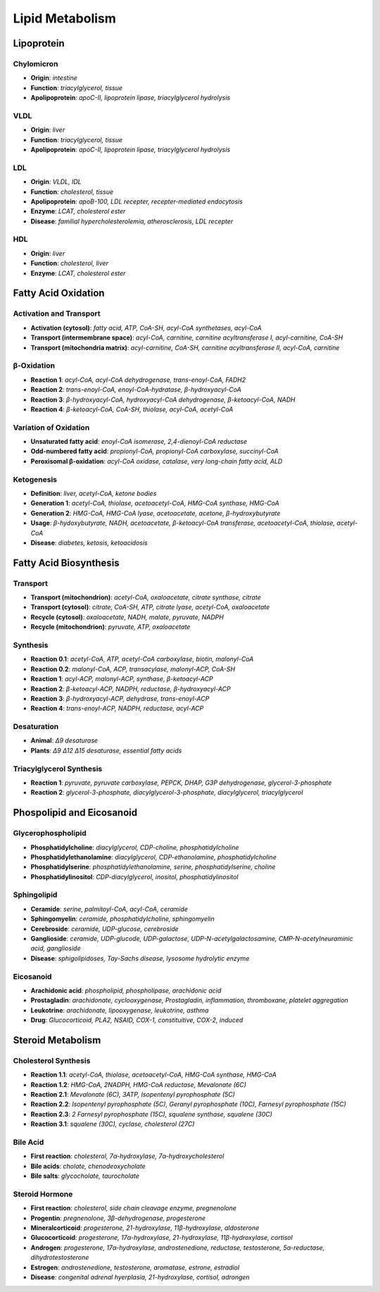 Lipid Metabolism
================

Lipoprotein
-----------

Chylomicron 
^^^^^^^^^^^

- **Origin**: *intestine*
- **Function**: *triacylglycerol, tissue*
- **Apolipoprotein**: *apoC-II, lipoprotein lipase, triacylglycerol hydrolysis*

VLDL 
^^^^

- **Origin**: *liver*
- **Function**: *triacylglycerol, tissue*
- **Apolipoprotein**: *apoC-II, lipoprotein lipase, triacylglycerol hydrolysis*

LDL
^^^

- **Origin**: *VLDL, IDL*
- **Function**: *cholesterol, tissue*
- **Apolipoprotein**: *apoB-100, LDL recepter, recepter-mediated endocytosis*
- **Enzyme**: *LCAT, cholesterol ester*
- **Disease**: *familial hypercholesterolemia, atherosclerosis, LDL recepter*

HDL
^^^

- **Origin**: *liver*
- **Function**: *cholesterol, liver*
- **Enzyme**: *LCAT, cholesterol ester*

Fatty Acid Oxidation
--------------------

Activation and Transport 
^^^^^^^^^^^^^^^^^^^^^^^^

- **Activation (cytosol)**: *fatty acid, ATP, CoA-SH, acyl-CoA synthetases, acyl-CoA*
- **Transport (intermembrane space)**: *acyl-CoA, carnitine, carnitine acyltransferase I, acyl-carnitine, CoA-SH*
- **Transport (mitochondria matrix)**: *acyl-carnitine, CoA-SH, carnitine acyltransferase II, acyl-CoA, carnitine*

β-Oxidation
^^^^^^^^^^^

- **Reaction 1**: *acyl-CoA, acyl-CoA dehydrogenase, trans-enoyl-CoA, FADH2*
- **Reaction 2**: *trans-enoyl-CoA, enoyl-CoA-hydratase, β-hydroxyacyl-CoA*
- **Reaction 3**: *β-hydroxyacyl-CoA, hydroxyacyl-CoA dehydrogenase, β-ketoacyl-CoA, NADH*
- **Reaction 4**: *β-ketoacyl-CoA, CoA-SH, thiolase, acyl-CoA, acetyl-CoA*

Variation of Oxidation 
^^^^^^^^^^^^^^^^^^^^^^

- **Unsaturated fatty acid**: *enoyl-CoA isomerase, 2,4-dienoyl-CoA reductase*
- **Odd-numbered fatty acid**: *propionyl-CoA, propionyl-CoA carboxylase, succinyl-CoA*
- **Peroxisomal β-oxidation**: *acyl-CoA oxidase, catalase, very long-chain fatty acid, ALD*

Ketogenesis
^^^^^^^^^^^

- **Definition**: *liver, acetyl-CoA, ketone bodies*
- **Generation 1**: *acetyl-CoA, thiolase, acetoacetyl-CoA, HMG-CoA synthase, HMG-CoA*
- **Generation 2**: *HMG-CoA, HMG-CoA lyase, acetoacetate, acetone, β-hydroxybutyrate*
- **Usage**: *β-hydoxybutyrate, NADH, acetoacetate, β-ketoacyl-CoA transferase, acetoacetyl-CoA, thiolase, acetyl-CoA*
- **Disease**: *diabetes, ketosis, ketoacidosis*

Fatty Acid Biosynthesis
-----------------------

Transport 
^^^^^^^^^

- **Transport (mitochondrion)**: *acetyl-CoA, oxaloacetate, citrate synthase, citrate*
- **Transport (cytosol)**: *citrate, CoA-SH, ATP, citrate lyase, acetyl-CoA, oxaloacetate*
- **Recycle (cytosol)**: *oxaloacetate, NADH, malate, pyruvate, NADPH*
- **Recycle (mitochondrion)**: *pyruvate, ATP, oxaloacetate*

Synthesis 
^^^^^^^^^

- **Reaction 0.1**: *acetyl-CoA, ATP, acetyl-CoA carboxylase, biotin, malonyl-CoA*
- **Reaction 0.2**: *malonyl-CoA, ACP, transacylase, malonyl-ACP, CoA-SH*
- **Reaction 1**: *acyl-ACP, malonyl-ACP, synthase, β-ketoacyl-ACP*
- **Reaction 2**: *β-ketoacyl-ACP, NADPH, reductase, β-hydroxyacyl-ACP*
- **Reaction 3**: *β-hydroxyacyl-ACP, dehydrase, trans-enoyl-ACP*
- **Reaction 4**: *trans-enoyl-ACP, NADPH, reductase, acyl-ACP*

Desaturation
^^^^^^^^^^^^

- **Animal**: *Δ9 desaturase*
- **Plants**: *Δ9 Δ12 Δ15 desaturase, essential fatty acids*

Triacylglycerol Synthesis 
^^^^^^^^^^^^^^^^^^^^^^^^^

- **Reaction 1**: *pyruvate, pyruvate carboxylase, PEPCK, DHAP, G3P dehydrogenase, glycerol-3-phosphate*
- **Reaction 2**: *glycerol-3-phosphate, diacylglycerol-3-phosphate, diacylglycerol, triacylglycerol*

Phospolipid and Eicosanoid
--------------------------

Glycerophospholipid
^^^^^^^^^^^^^^^^^^^

- **Phosphatidylcholine**: *diacylglycerol, CDP-choline, phosphatidylcholine*
- **Phosphatidylethanolamine**: *diacylglycerol, CDP-ethanolamine, phosphatidylcholine*
- **Phosphatidylserine**: *phosphatidylethanolamine, serine, phosphatidylserine, choline*
- **Phosphatidylinositol**: *CDP-diacylglycerol, inositol, phosphatidylinositol*

Sphingolipid
^^^^^^^^^^^^

- **Ceramide**: *serine, palmitoyl-CoA, acyl-CoA, ceramide*
- **Sphingomyelin**: *ceramide, phosphatidylcholine, sphingomyelin*
- **Cerebroside**: *ceramide, UDP-glucose, cerebroside*
- **Ganglioside**: *ceramide, UDP-glucode, UDP-galactose, UDP-N-acetylgalactosamine, CMP-N-acetylneuraminic acid, ganglioside*
- **Disease**: *sphigolipidoses, Tay-Sachs disease, lysosome hydrolytic enzyme*

Eicosanoid
^^^^^^^^^^

- **Arachidonic acid**: *phospholipid, phospholipase, arachidonic acid*
- **Prostagladin**: *arachidonate, cyclooxygenase, Prostagladin, inflammation, thromboxane, platelet aggregation*
- **Leukotrine**: *arachidonate, lipooxygenase, leukotrine, asthma*
- **Drug**: *Glucocorticoid, PLA2, NSAID, COX-1, constituitive, COX-2, induced*

Steroid Metabolism
------------------

Cholesterol Synthesis 
^^^^^^^^^^^^^^^^^^^^^

- **Reaction 1.1**: *acetyl-CoA, thiolase, acetoacetyl-CoA, HMG-CoA synthase, HMG-CoA*
- **Reaction 1.2**: *HMG-CoA, 2NADPH, HMG-CoA reductase, Mevalonate (6C)*
- **Reaction 2.1**: *Mevalonate (6C), 3ATP, Isopentenyl pyrophosphate (5C)*
- **Reaction 2.2**: *Isopentenyl pyrophosphate (5C), Geranyl pyrophosphate (10C), Farnesyl pyrophosphate (15C)*
- **Reaction 2.3**: *2 Farnesyl pyrophosphate (15C), squalene synthase, squalene (30C)*
- **Reaction 3.1**: *squalene (30C), cyclase, cholesterol (27C)*

Bile Acid 
^^^^^^^^^

- **First reaction**: *cholesterol, 7α-hydroxylase, 7α-hydroxycholesterol*
- **Bile acids**: *cholate, chenodeoxycholate* 
- **Bile salts**: *glycocholate, taurocholate*

Steroid Hormone 
^^^^^^^^^^^^^^^

- **First reaction**: *cholesterol, side chain cleavage enzyme, pregnenolone*
- **Progentin**: *pregnenolone, 3β-dehydrogenase, progesterone*
- **Mineralcorticoid**: *progesterone, 21-hydroxylase, 11β-hydroxylase, aldosterone*
- **Glucocorticoid**: *progesterone, 17α-hydroxylase, 21-hydroxylase, 11β-hydroxylase, cortisol*
- **Androgen**: *progesterone, 17α-hydroxylase, androstenedione, reductase, testosterone, 5α-reductase, dihydrotestosterone*
- **Estrogen**: *androstenedione, testosterone, aromatase, estrone, estradiol*
- **Disease**: *congenital adrenal hyerplasia, 21-hydroxylase, cortisol, adrongen*